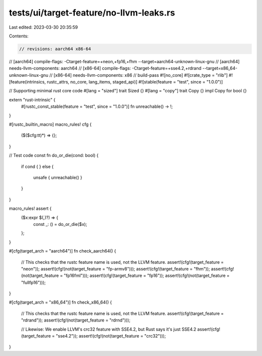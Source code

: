 tests/ui/target-feature/no-llvm-leaks.rs
========================================

Last edited: 2023-03-30 20:35:59

Contents:

.. code-block:: rs

    // revisions: aarch64 x86-64
// [aarch64] compile-flags: -Ctarget-feature=+neon,+fp16,+fhm --target=aarch64-unknown-linux-gnu
// [aarch64] needs-llvm-components: aarch64
// [x86-64] compile-flags: -Ctarget-feature=+sse4.2,+rdrand --target=x86_64-unknown-linux-gnu
// [x86-64] needs-llvm-components: x86
// build-pass
#![no_core]
#![crate_type = "rlib"]
#![feature(intrinsics, rustc_attrs, no_core, lang_items, staged_api)]
#![stable(feature = "test", since = "1.0.0")]

// Supporting minimal rust core code
#[lang = "sized"]
trait Sized {}
#[lang = "copy"]
trait Copy {}
impl Copy for bool {}

extern "rust-intrinsic" {
    #[rustc_const_stable(feature = "test", since = "1.0.0")]
    fn unreachable() -> !;
}

#[rustc_builtin_macro]
macro_rules! cfg {
    ($($cfg:tt)*) => {};
}

// Test code
const fn do_or_die(cond: bool) {
    if cond {
    } else {
        unsafe { unreachable() }
    }
}

macro_rules! assert {
    ($x:expr $(,)?) => {
        const _: () = do_or_die($x);
    };
}


#[cfg(target_arch = "aarch64")]
fn check_aarch64() {
    // This checks that the rustc feature name is used, not the LLVM feature.
    assert!(cfg!(target_feature = "neon"));
    assert!(cfg!(not(target_feature = "fp-armv8")));
    assert!(cfg!(target_feature = "fhm"));
    assert!(cfg!(not(target_feature = "fp16fml")));
    assert!(cfg!(target_feature = "fp16"));
    assert!(cfg!(not(target_feature = "fullfp16")));
}

#[cfg(target_arch = "x86_64")]
fn check_x86_64() {
    // This checks that the rustc feature name is used, not the LLVM feature.
    assert!(cfg!(target_feature = "rdrand"));
    assert!(cfg!(not(target_feature = "rdrnd")));

    // Likewise: We enable LLVM's crc32 feature with SSE4.2, but Rust says it's just SSE4.2
    assert!(cfg!(target_feature = "sse4.2"));
    assert!(cfg!(not(target_feature = "crc32")));
}



